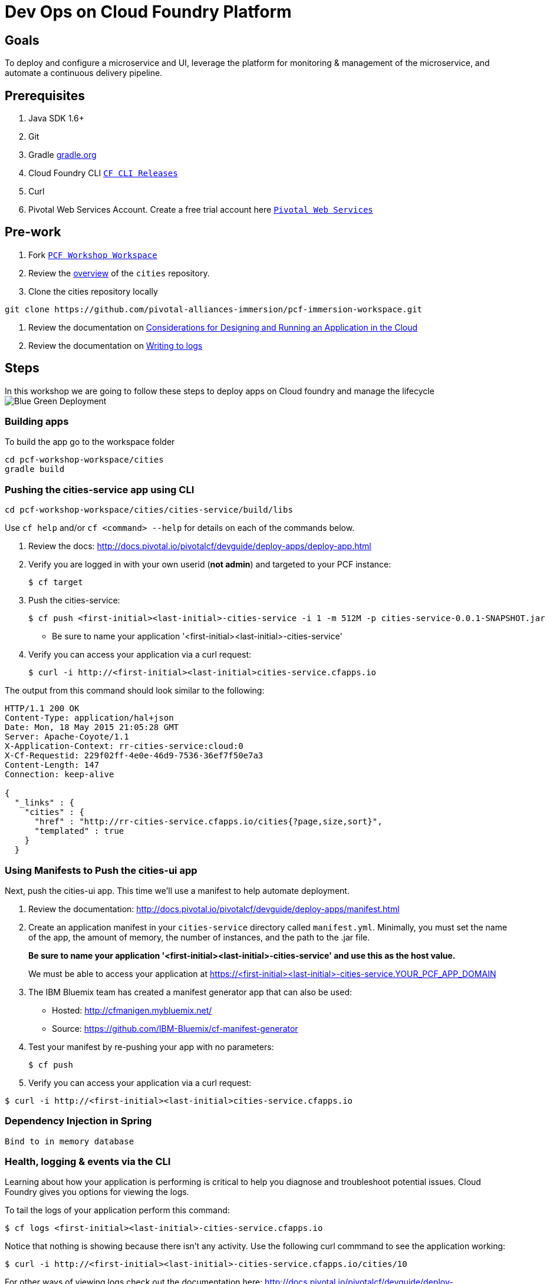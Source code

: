 = Dev Ops on Cloud Foundry Platform

== Goals

To deploy and configure a microservice and UI, leverage the platform for monitoring & management of the microservice, and automate a continuous delivery pipeline.

== Prerequisites 

. Java SDK 1.6+
. Git
. Gradle link:https://gradle.org/[gradle.org]
. Cloud Foundry CLI link:https://github.com/cloudfoundry/cli/releases[`CF CLI Releases`]
. Curl
. Pivotal Web Services Account. Create a free trial account here link:http://run.pivotal.io/[`Pivotal Web Services`]

== Pre-work

. Fork link:https://github.com/rjain-pivotal/pcf-workshop-workspace/[`PCF Workshop Workspace`]  
. Review the link:https://github.com/pcf-alliances-immersion/pcf-immersion-workspace/tree/master/cities[overview] of the `cities` repository.  
. Clone the cities repository locally
[source,bash]
----
git clone https://github.com/pivotal-alliances-immersion/pcf-immersion-workspace.git
----

. Review the documentation on link:http://docs.pivotal.io/pivotalcf/devguide/deploy-apps/prepare-to-deploy.html[Considerations for Designing and Running an Application in the Cloud]
. Review the documentation on link:http://docs.pivotal.io/pivotalcf/devguide/deploy-apps/streaming-logs.html#writing[Writing to logs]

== Steps
In this workshop we are going to follow these steps to deploy apps on Cloud foundry and manage the lifecycle
image:blue-green.png[Blue Green Deployment]

=== Building apps
To build the app go to the workspace folder
[source,perl]
cd pcf-workshop-workspace/cities
gradle build

=== Pushing the cities-service app using CLI
[source,bash]
cd pcf-workshop-workspace/cities/cities-service/build/libs



Use `cf help` and/or `cf <command> --help` for details on each of the commands below.

. Review the docs: http://docs.pivotal.io/pivotalcf/devguide/deploy-apps/deploy-app.html

. Verify you are logged in with your own userid (*not admin*) and targeted to your PCF instance:
+
[source,bash]
----
$ cf target
----

. Push the cities-service:
+
[source,bash]
----
$ cf push <first-initial><last-initial>-cities-service -i 1 -m 512M -p cities-service-0.0.1-SNAPSHOT.jar
----
+
* Be sure to name your application '<first-initial><last-initial>-cities-service'

. Verify you can access your application via a curl request:
+
[source,bash]
----
$ curl -i http://<first-initial><last-initial>cities-service.cfapps.io
----

The output from this command should look similar to the following:
[source,bash]
----
HTTP/1.1 200 OK
Content-Type: application/hal+json
Date: Mon, 18 May 2015 21:05:28 GMT
Server: Apache-Coyote/1.1
X-Application-Context: rr-cities-service:cloud:0
X-Cf-Requestid: 229f02ff-4e0e-46d9-7536-36ef7f50e7a3
Content-Length: 147
Connection: keep-alive

{
  "_links" : {
    "cities" : {
      "href" : "http://rr-cities-service.cfapps.io/cities{?page,size,sort}",
      "templated" : true
    }
  }
----

=== Using Manifests to Push the cities-ui app

Next, push the cities-ui app.
This time we'll use a manifest to help automate deployment.

. Review the documentation: http://docs.pivotal.io/pivotalcf/devguide/deploy-apps/manifest.html

. Create an application manifest in your `cities-service` directory called `manifest.yml`.  Minimally, you must set the name of the app, the amount of memory, the number of instances, and the path to the .jar file.
+
*Be sure to name your application '<first-initial><last-initial>-cities-service' and use this as the host value.*
+
We must be able to access your application at https://<first-initial><last-initial>-cities-service.YOUR_PCF_APP_DOMAIN

. The IBM Bluemix team has created a manifest generator app that can also be used:
+
* Hosted: http://cfmanigen.mybluemix.net/
* Source: https://github.com/IBM-Bluemix/cf-manifest-generator
+

. Test your manifest by re-pushing your app with no parameters:
+
[source,bash]
----
$ cf push
----
. Verify you can access your application via a curl request:
[source,bash]
----
$ curl -i http://<first-initial><last-initial>cities-service.cfapps.io
----
=== Dependency Injection in Spring

 Bind to in memory database

=== Health, logging & events via the CLI

Learning about how your application is performing is critical to help you diagnose and troubleshoot potential issues. Cloud Foundry gives you options for viewing the logs.

To tail the logs of your application perform this command:
[source,bash]
----
$ cf logs <first-initial><last-initial>-cities-service.cfapps.io
----

Notice that nothing is showing because there isn't any activity. Use the following curl commmand to see the application working:
[source,bash]
----
$ curl -i http://<first-initial><last-initial>-cities-service.cfapps.io/cities/10
----

For other ways of viewing logs check out the documentation here: http://docs.pivotal.io/pivotalcf/devguide/deploy-apps/streaming-logs.html#view

=== Binding to services

 Bind Cities Services to MySQL
 Bind Cities UI to Cities Services

=== Environment variables

 View the environment variable and explantion of VCAP

=== Scaling apps

Applications can be scaled via the command line or the console. When we talk about scale, there are two different types of scale: Vertical and Horizontal.

When you Vertically scale your application, you are increasing the amount of memory made available to your application. Scaling your application horizontally means that you are adding application instances.

Let's vertically scale the application to 1 GB of RAM. 
[source,bash]
----
$ cf scale <first-initial><last-initial>-cities-service -m 1G
----

Now scale your application down to 512 MB.

Next, let's scale up your application to 2 instances
[source,bash]
----
$ cf scale scale <first-initial><last-initial>-cities-service -i 2
----

To check the status of your applications you can check from the command line to see how many instances your app is running and their current state
[source,bash]
----
$ cf app <first-initial><last-initial>-cities-service
----

=== Verify the app from the Console

To verify that the application is running, use the following curl commands to retrieve data from the service:

[source,bash]
----
$ curl -i http://<first-initial><last-initial>-cities-service.cfapps.io/cities
----

[source,bash]
----
$ curl -i http://<first-initial><last-initial>-cities-service.cfapps.io/cities/7
----

[source,bash]
----
$ curl -i http://<first-initial><last-initial>-cities-service.cfapps.io/cities?size=5
----

=== Create Version 2

 Create Version 2 by changing the Version Number Env variable 

=== Push Version 2 and Delete the Old Route using the script
Create a link:./.env[env file] with the following variables
[source,bash]
CF_SYSTEM_DOMAIN: the CF system domain
CF_APPS_DOMAIN: the CF apps domain
CF_USER: the user account
CF_ORG: org to deploy to
CF_SPACE: space to deply to
CF_APP: the app name
CF_JAR: path to the jar on jenkins
CF_MANIFEST: path to the manifest on jenkins
CF_PWD: your password

Using the bash script link:./blue-green.sh[blue-green.sh] deploy the green v2 and delete the blue v1 of the app. 

[source,bash]
----

cf login -a https://api.$CF_SYSTEM_DOMAIN <Add the correct flags to include the username, password, org and space> --skip-ssl-validation

DEPLOYED_VERSION_CMD=$(CF_COLOR=false cf apps | grep $CF_APP- | cut -d" " -f1)
DEPLOYED_VERSION="$DEPLOYED_VERSION_CMD"
ROUTE_VERSION=$(echo "${BUILD_NUMBER}" | cut -d"." -f1-3 | tr '.' '-')
echo "Deployed Version: $DEPLOYED_VERSION"
echo "Route Version: $ROUTE_VERSION"

# push a new version and map the route
cf <???> "$CF_APP-$BUILD_NUMBER" -n "$CF_APP-$ROUTE_VERSION" -d $CF_APPS_DOMAIN -p $CF_JAR -f $CF_MANIFEST
cf <???> "$CF_APP-${BUILD_NUMBER}" $CF_APPS_DOMAIN -n $CF_APP

if [ ! -z "$DEPLOYED_VERSION" -a "$DEPLOYED_VERSION" != " " -a "$DEPLOYED_VERSION" != "$CF_APP-${BUILD_NUMBER}" ]; then
  echo "Performing zero-downtime cutover to $BUILD_NUMBER"
  echo "$DEPLOYED_VERSION" | while read line
  do
    if [ ! -z "$line" -a "$line" != " " -a "$line" != "$CF_APP-${BUILD_NUMBER}" ]; then
      echo "Scaling down, unmapping and removing $line"
      # Unmap the route and delete
      cf <???>-route "$line" $CF_APPS_DOMAIN -n $CF_APP
      cf <???> "$line" -f
      cf delete-route $CF_APPS_DOMAIN -n "$line" -f
    else
      echo "Skipping $line"
    fi
  done
fi
----

=== Verify the app, zero downtime
